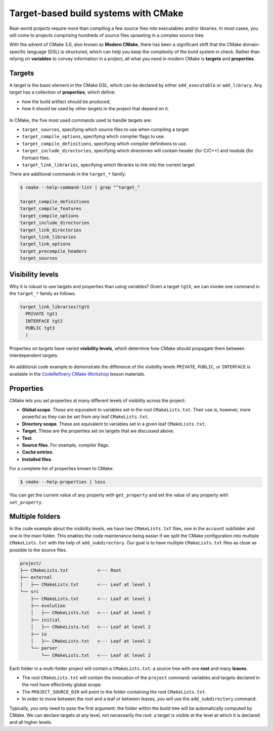 .. _targets:


Target-based build systems with CMake
=====================================


.. questions::

   - How can we handle complex projects with CMake?
   - What exactly are **targets** in the CMake domain-specific language (DSL)?

.. objectives::

   - Learn that the **basic elements** in CMake are not variables, but targets.
   - Learn about properties of targets and how to use them.
   - Learn how to use **visibility levels** to express dependencies between targets.
   - Learn how to handle multiple targets in one project.
   - Learn how to work with projects spanning multiple folders.



Real-world projects require more than compiling a few source files into executables and/or libraries. In most cases, you will come to projects comprising hundreds of source files sprawling in a complex source tree.


With the advent of CMake 3.0, also known as **Modern CMake**, there has been a significant shift that the CMake domain-specific language (DSL) is structured, which can help you keep the complexity of the build system in check. Rather than relying on **variables** to convey information in a project, all what you need in modern CMake is **targets** and **properties**.



Targets
-------


A target is the basic element in the CMake DSL, which can be declared by either ``add_executable`` or ``add_library``. Any target has a collection of **properties**, which define:

* *how* the build artifact should be produced,
* *how* it should be used by other targets in the project that depend on it.


.. figure:: img/target.svg
   :align: center

    Compile options, definitions, include directories, source files, link libraries, and link options are properties of targets. These properties can be read with ``get_target_property`` and modified with ``set_target_properties``.


In CMake, the five most used commands used to handle targets are:

- ``target_sources``, specifying which source files to use when compiling a target.
- ``target_compile_options``, specifying which compiler flags to use.
- ``target_compile_definitions``, specifying which compiler definitions to use.
- ``target_include_directories``, specifying which directories will contain header (for C/C++) and module (for Fortran) files.
- ``target_link_libraries``, specifying which libraries to link into the current target.


There are additional commands in the ``target_*`` family:

.. code-block:: bash

   $ cmake --help-command-list | grep "^target_"
   
   target_compile_definitions
   target_compile_features
   target_compile_options
   target_include_directories
   target_link_directories
   target_link_libraries
   target_link_options
   target_precompile_headers
   target_sources



Visibility levels
-----------------


Why it is robust to use targets and properties than using variables? Given a target ``tgtX``, we can invoke one command in the ``target_*`` family as follows.

.. code-block:: cmake

   target_link_libraries(tgtX
     PRIVATE tgt1
     INTERFACE tgt2
     PUBLIC tgt3
     )


.. figure:: img/target_inheritance.svg
   :align: center

   Properties on targets have varied **visibility levels**, which determine how CMake should propagate them between interdependent targets.


.. typealong:: Understanding visibility levels

   Visibility levels ``PRIVATE``, ``PUBLIC``, or ``INTERFACE`` are very powerful and herein we will briefly demonstrate their difference.

   A complete source code is available in the ``content/code/04_visibility-levels/`` folder.
	
   In this code example, we want to compile a C++ library and an executable:

      - The library code is in the ``account`` subfolder. It consists of one source (``account.cpp``) and one header file (``account.hpp``).
      - The header file and the shared library are needed for the ``bank.cpp`` to produce the ``bank`` executable.
      - We also want to use the ``-ffast-math`` compiler flag and propagate it throughout the project.

   Thus code structure is arranged in the following format:


   1. The ``account`` target declares the ``account.cpp`` source file as ``PRIVATE`` since it is only needed to produce the shared library.

      .. code-block:: cmake

         target_sources(account
           PRIVATE
             account.cpp
           )

   2. The ``-ffast-math`` is instead ``PUBLIC`` as since it needs to be propagated to all targets consuming ``account``.

      .. code-block:: cmake

         target_compile_options(account
           PUBLIC
             "-ffast-math"
           )

   3. The ``account`` folder is an include directory with ``INTERFACE``
      visibility because only targets consuming ``account`` need to know where
      ``account.hpp`` is located.

      .. code-block:: cmake

         target_include_directories(account
           INTERFACE
             ${CMAKE_CURRENT_SOURCE_DIR}
           )


.. callout:: Rule of thumb for visibility settings

   When working out which visibility settings to use for the properties of your
   targets you can refer to the following table:

      ==============  ================ ============
        Who needs?             Others
      --------------  -----------------------------
       Target            **YES**           **NO**
      ==============  ================ ============
         **YES**         ``PUBLIC``     ``PRIVATE``
          **NO**       ``INTERFACE``        N/A
      ==============  ================ ============


An additional code example to demonstrate the difference of the visibility levels ``PRIVATE``, ``PUBLIC``, or ``INTERFACE`` is available in the `CodeRefinery CMake Workshop <https://coderefinery.github.io/cmake-workshop/targets/#visibility-levels>`_ lesson materials.



Properties
----------


CMake lets you set properties at many different levels of visibility across the project:

- **Global scope**. These are equivalent to variables set in the root ``CMakeLists.txt``. Their use is, however, more powerful as they can be set from *any* leaf ``CMakeLists.txt``.
- **Directory scope**. These are equivalent to variables set in a given leaf ``CMakeLists.txt``.
- **Target**. These are the properties set on targets that we discussed above.
- **Test**.
- **Source files**. For example, compiler flags.
- **Cache entries**.
- **Installed files**.


For a complete list of properties known to CMake:

.. code-block:: bash

   $ cmake --help-properties | less


You can get the current value of any property with ``get_property`` and set the value of any property with ``set_property``.



Multiple folders
----------------


In the code example about the visibility levels, we have two ``CMakeLists.txt`` files, one in the ``account`` subfolder and one in the main folder. This enables the code maintenance being easier if we split the CMake configuration into multiple ``CMakeLists.txt`` with the help of ``add_subdirectory``. Our goal is to have multiple ``CMakeLists.txt`` files as close as possible to the source files.

.. code-block:: text

   project/
   ├── CMakeLists.txt           <--- Root
   ├── external
   │   ├── CMakeLists.txt       <--- Leaf at level 1
   └── src
       ├── CMakeLists.txt       <--- Leaf at level 1
       ├── evolution
       │   ├── CMakeLists.txt   <--- Leaf at level 2
       ├── initial
       │   ├── CMakeLists.txt   <--- Leaf at level 2
       ├── io
       │   ├── CMakeLists.txt   <--- Leaf at level 2
       └── parser
           └── CMakeLists.txt   <--- Leaf at level 2


Each folder in a multi-folder project will contain a ``CMakeLists.txt``: a source tree with one **root** and many **leaves**.

- The root ``CMakeLists.txt`` will contain the invocation of the ``project`` command: variables and targets declared in the root have effectively global scope.
- The ``PROJECT_SOURCE_DIR`` will point to the folder containing the root ``CMakeLists.txt``.
- In order to move between the root and a leaf or between leaves, you will use the ``add_subdirectory`` command.



Typically, you only need to pass the first argument: the folder within the build tree will be automatically computed by CMake. We can declare targets at any level, not necessarily the root: a target is visible at the level at which it is declared and all higher levels.



.. exercise:: Exercise 05: Cellular automata

   Let's work with a project spanning multiple folders. We will implement a relatively simple code to compute and print to screen elementary `cellular automata <https://en.wikipedia.org/wiki/Cellular_automaton#Elementary_cellular_automata>`_. We separate the sources into ``src`` and ``external`` to simulate a nested project which reuses an external project.

   Your goal is to:

   - 1. Build the main executable at ``content/code/05_automata/cxx/`` for C++ and ``content/code/05_automata/fortran/`` for Fortran.
   - 2. Where are the obtained executables located in the build tree? Remember that CMake generates a build tree mirroring the source tree.
   - 3. The executable will accept 3 arguments: the length, number of steps, and
     automaton rule. You can run it with:

     .. code-block:: bash

        $ automata 40 5 30

     The output will be:

     .. code-block:: text

        length: 40
        number of steps: 5
        rule: 30
                            *
                           ***
                          **  *
                         ** ****
                        **  *   *
                       ** **** ***

   .. typealong:: The internal dependency tree

      You can visualize the dependencies between targets in the project with Graphviz (make sure that you have installed the Graphviz package):

   .. code-block:: bash

      $ cd build
      $ cmake --graphviz=project.dot ..
      $ dot -T svg project.dot -o project.svg

   .. figure:: img/graphviz-multiple-folder-project.svg
      :align: center

      The dependencies between targets in the cellular automata project.



.. keypoints::

   - Using **targets**, you can achieve granular control over how artifacts are built and how their dependencies are handled.
   - Compiler flags, definitions, source files, include folders, link libraries, and linker options are **properties** of a target.
   - Avoid using variables to express dependencies between targets: use visibility levels ``PRIVATE``, ``INTERFACE``, ``PUBLIC`` and let CMake figure out the details.
   - To keep the complexity of the build system at a minimum, each folder in a multi-folder project should have its own CMake script.

